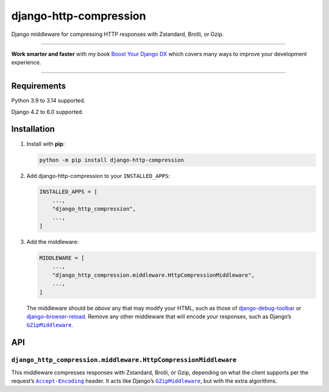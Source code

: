 =======================
django-http-compression
=======================

.. image:: https://img.shields.io/github/actions/workflow/status/adamchainz/django-http-compression/main.yml.svg?branch=main&style=for-the-badge
   :target: https://github.com/adamchainz/django-http-compression/actions?workflow=CI

.. image:: https://img.shields.io/badge/Coverage-100%25-success?style=for-the-badge
  :target: https://github.com/adamchainz/django-http-compression/actions?workflow=CI

.. image:: https://img.shields.io/pypi/v/django-http-compression.svg?style=for-the-badge
  :target: https://pypi.org/project/django-http-compression/

.. image:: https://img.shields.io/badge/code%20style-black-000000.svg?style=for-the-badge
   :target: https://github.com/psf/black

.. image:: https://img.shields.io/badge/pre--commit-enabled-brightgreen?logo=pre-commit&logoColor=white&style=for-the-badge
   :target: https://github.com/pre-commit/pre-commit
   :alt: pre-commit

Django middleware for compressing HTTP responses with Zstandard, Brotli, or Gzip.

----

**Work smarter and faster** with my book `Boost Your Django DX <https://adamchainz.gumroad.com/l/byddx>`__ which covers many ways to improve your development experience.

----

Requirements
------------

Python 3.9 to 3.14 supported.

Django 4.2 to 6.0 supported.

Installation
------------

1. Install with **pip**:

   .. code-block:: sh

       python -m pip install django-http-compression

2. Add django-http-compression to your ``INSTALLED_APPS``:

   .. code-block:: python

       INSTALLED_APPS = [
           ...,
           "django_http_compression",
           ...,
       ]

3. Add the middleware:

   .. code-block:: python

       MIDDLEWARE = [
           ...,
           "django_http_compression.middleware.HttpCompressionMiddleware",
           ...,
       ]

   The middleware should be *above* any that may modify your HTML, such as those of `django-debug-toolbar <https://django-debug-toolbar.readthedocs.io/>`__ or `django-browser-reload <https://pypi.org/project/django-browser-reload/>`__.
   Remove any other middleware that will encode your responses, such as Django’s |GZipMiddleware|__.

   .. |GZipMiddleware| replace:: ``GZipMiddleware``
   __ https://docs.djangoproject.com/en/stable/ref/middleware/#django.middleware.gzip.GZipMiddleware

API
---

``django_http_compression.middleware.HttpCompressionMiddleware``
^^^^^^^^^^^^^^^^^^^^^^^^^^^^^^^^^^^^^^^^^^^^^^^^^^^^^^^^^^^^^^^^

This middleware compresses responses with Zstandard, Brotli, or Gzip, depending on what the client supports per the request’s |accept-encoding|__ header.
It acts like Django’s |GZipMiddleware2|__, but with the extra algorithms.

.. |accept-encoding| replace:: ``Accept-Encoding``
__ https://developer.mozilla.org/en-US/docs/Web/HTTP/Headers/Accept-Encoding

.. |GZipMiddleware2| replace:: ``GZipMiddleware``
__ https://docs.djangoproject.com/en/stable/ref/middleware/#django.middleware.gzip.GZipMiddleware
